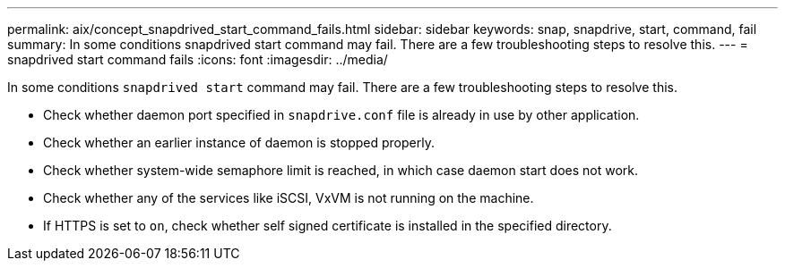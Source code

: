 ---
permalink: aix/concept_snapdrived_start_command_fails.html
sidebar: sidebar
keywords: snap, snapdrive, start, command, fail
summary: In some conditions snapdrived start command may fail. There are a few troubleshooting steps to resolve this.
---
= snapdrived start command fails
:icons: font
:imagesdir: ../media/

[.lead]
In some conditions `snapdrived start` command may fail. There are a few troubleshooting steps to resolve this.

* Check whether daemon port specified in `snapdrive.conf` file is already in use by other application.
* Check whether an earlier instance of daemon is stopped properly.
* Check whether system-wide semaphore limit is reached, in which case daemon start does not work.
* Check whether any of the services like iSCSI, VxVM is not running on the machine.
* If HTTPS is set to `on`, check whether self signed certificate is installed in the specified directory.
